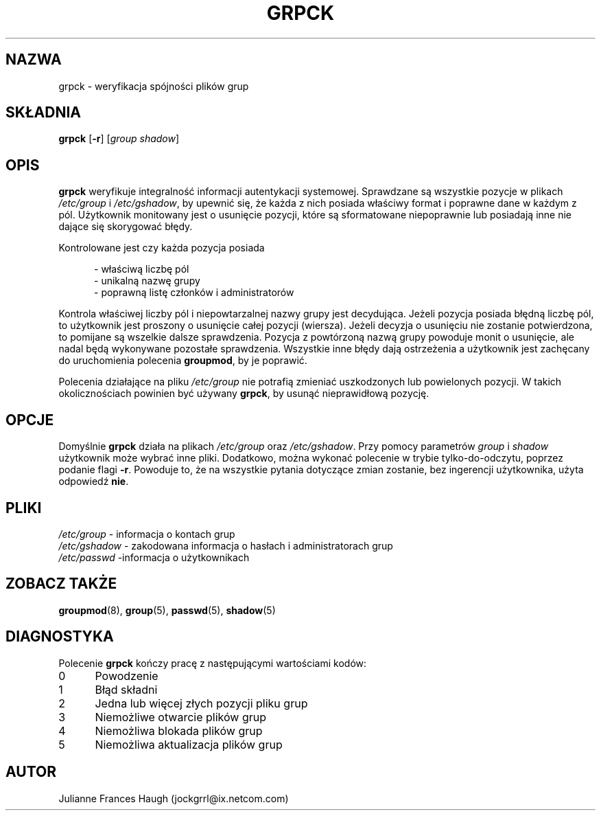 .\" {PTM/WK/1999-09-17}
.\" Copyright 1992 - 1993, Julianne Frances Haugh
.\" All rights reserved.
.\"
.\" Redistribution and use in source and binary forms, with or without
.\" modification, are permitted provided that the following conditions
.\" are met:
.\" 1. Redistributions of source code must retain the above copyright
.\"    notice, this list of conditions and the following disclaimer.
.\" 2. Redistributions in binary form must reproduce the above copyright
.\"    notice, this list of conditions and the following disclaimer in the
.\"    documentation and/or other materials provided with the distribution.
.\" 3. Neither the name of Julianne F. Haugh nor the names of its contributors
.\"    may be used to endorse or promote products derived from this software
.\"    without specific prior written permission.
.\"
.\" THIS SOFTWARE IS PROVIDED BY JULIE HAUGH AND CONTRIBUTORS ``AS IS'' AND
.\" ANY EXPRESS OR IMPLIED WARRANTIES, INCLUDING, BUT NOT LIMITED TO, THE
.\" IMPLIED WARRANTIES OF MERCHANTABILITY AND FITNESS FOR A PARTICULAR PURPOSE
.\" ARE DISCLAIMED.  IN NO EVENT SHALL JULIE HAUGH OR CONTRIBUTORS BE LIABLE
.\" FOR ANY DIRECT, INDIRECT, INCIDENTAL, SPECIAL, EXEMPLARY, OR CONSEQUENTIAL
.\" DAMAGES (INCLUDING, BUT NOT LIMITED TO, PROCUREMENT OF SUBSTITUTE GOODS
.\" OR SERVICES; LOSS OF USE, DATA, OR PROFITS; OR BUSINESS INTERRUPTION)
.\" HOWEVER CAUSED AND ON ANY THEORY OF LIABILITY, WHETHER IN CONTRACT, STRICT
.\" LIABILITY, OR TORT (INCLUDING NEGLIGENCE OR OTHERWISE) ARISING IN ANY WAY
.\" OUT OF THE USE OF THIS SOFTWARE, EVEN IF ADVISED OF THE POSSIBILITY OF
.\" SUCH DAMAGE.
.\"
.TH GRPCK 1
.SH NAZWA
grpck \- weryfikacja spójności plików grup
.SH SKŁADNIA
.B grpck
.RB [ -r ]
.RI [ group
.IR shadow ]
.SH OPIS
\fBgrpck\fR weryfikuje integralność informacji autentykacji systemowej.
Sprawdzane są wszystkie pozycje w plikach \fI/etc/group\fR
i \fI/etc/gshadow\fR, by upewnić się, że każda z nich posiada właściwy format
i poprawne dane w każdym z pól. Użytkownik monitowany jest o usunięcie
pozycji, które są sformatowane niepoprawnie lub posiadają inne nie dające
się skorygować błędy.
.P
Kontrolowane jest czy każda pozycja posiada
.sp
.in +.5i
- właściwą liczbę pól
.br
- unikalną nazwę grupy
.br
- poprawną listę członków i administratorów
.in -.5i
.sp
.P
Kontrola właściwej liczby pól i niepowtarzalnej nazwy grupy jest
decydująca. Jeżeli pozycja posiada błędną liczbę pól, to użytkownik jest
proszony o usunięcie całej pozycji (wiersza).
Jeżeli decyzja o usunięciu nie zostanie potwierdzona, to pomijane są wszelkie
dalsze sprawdzenia.
Pozycja z powtórzoną nazwą grupy powoduje monit o usunięcie, ale nadal
będą wykonywane pozostałe sprawdzenia.
Wszystkie inne błędy dają ostrzeżenia a użytkownik jest zachęcany
do uruchomienia polecenia \fBgroupmod\fR, by je poprawić.
.P
Polecenia działające na pliku \fI/etc/group\fR nie potrafią zmieniać
uszkodzonych lub powielonych pozycji. W takich okolicznościach powinien być
używany \fBgrpck\fR, by usunąć nieprawidłową pozycję.
.SH OPCJE
Domyślnie \fBgrpck\fR działa na plikach \fI/etc/group\fR oraz \fI/etc/gshadow\fR.
Przy pomocy parametrów \fIgroup\fR i \fIshadow\fR użytkownik może wybrać inne
pliki.
Dodatkowo, można wykonać polecenie w trybie tylko-do-odczytu, poprzez
podanie flagi \fB-r\fR.
Powoduje to, że na wszystkie pytania dotyczące zmian zostanie, bez ingerencji
użytkownika, użyta odpowiedź \fBnie\fR.
.SH PLIKI
.IR /etc/group " - informacja o kontach grup"
.br
.IR /etc/gshadow " - zakodowana informacja o hasłach i administratorach grup"
.br
.IR /etc/passwd " -informacja o użytkownikach"
.SH ZOBACZ TAKŻE
.BR groupmod (8),
.BR group (5),
.BR passwd (5),
.BR shadow (5)
.SH DIAGNOSTYKA
Polecenie \fBgrpck\fR kończy pracę z następującymi wartościami kodów:
.IP 0 5
Powodzenie
.IP 1 5
Błąd składni
.IP 2 5
Jedna lub więcej złych pozycji pliku grup
.IP 3 5
Niemożliwe otwarcie plików grup
.IP 4 5
Niemożliwa blokada plików grup
.IP 5 5
Niemożliwa aktualizacja plików grup
.SH AUTOR
Julianne Frances Haugh (jockgrrl@ix.netcom.com)
